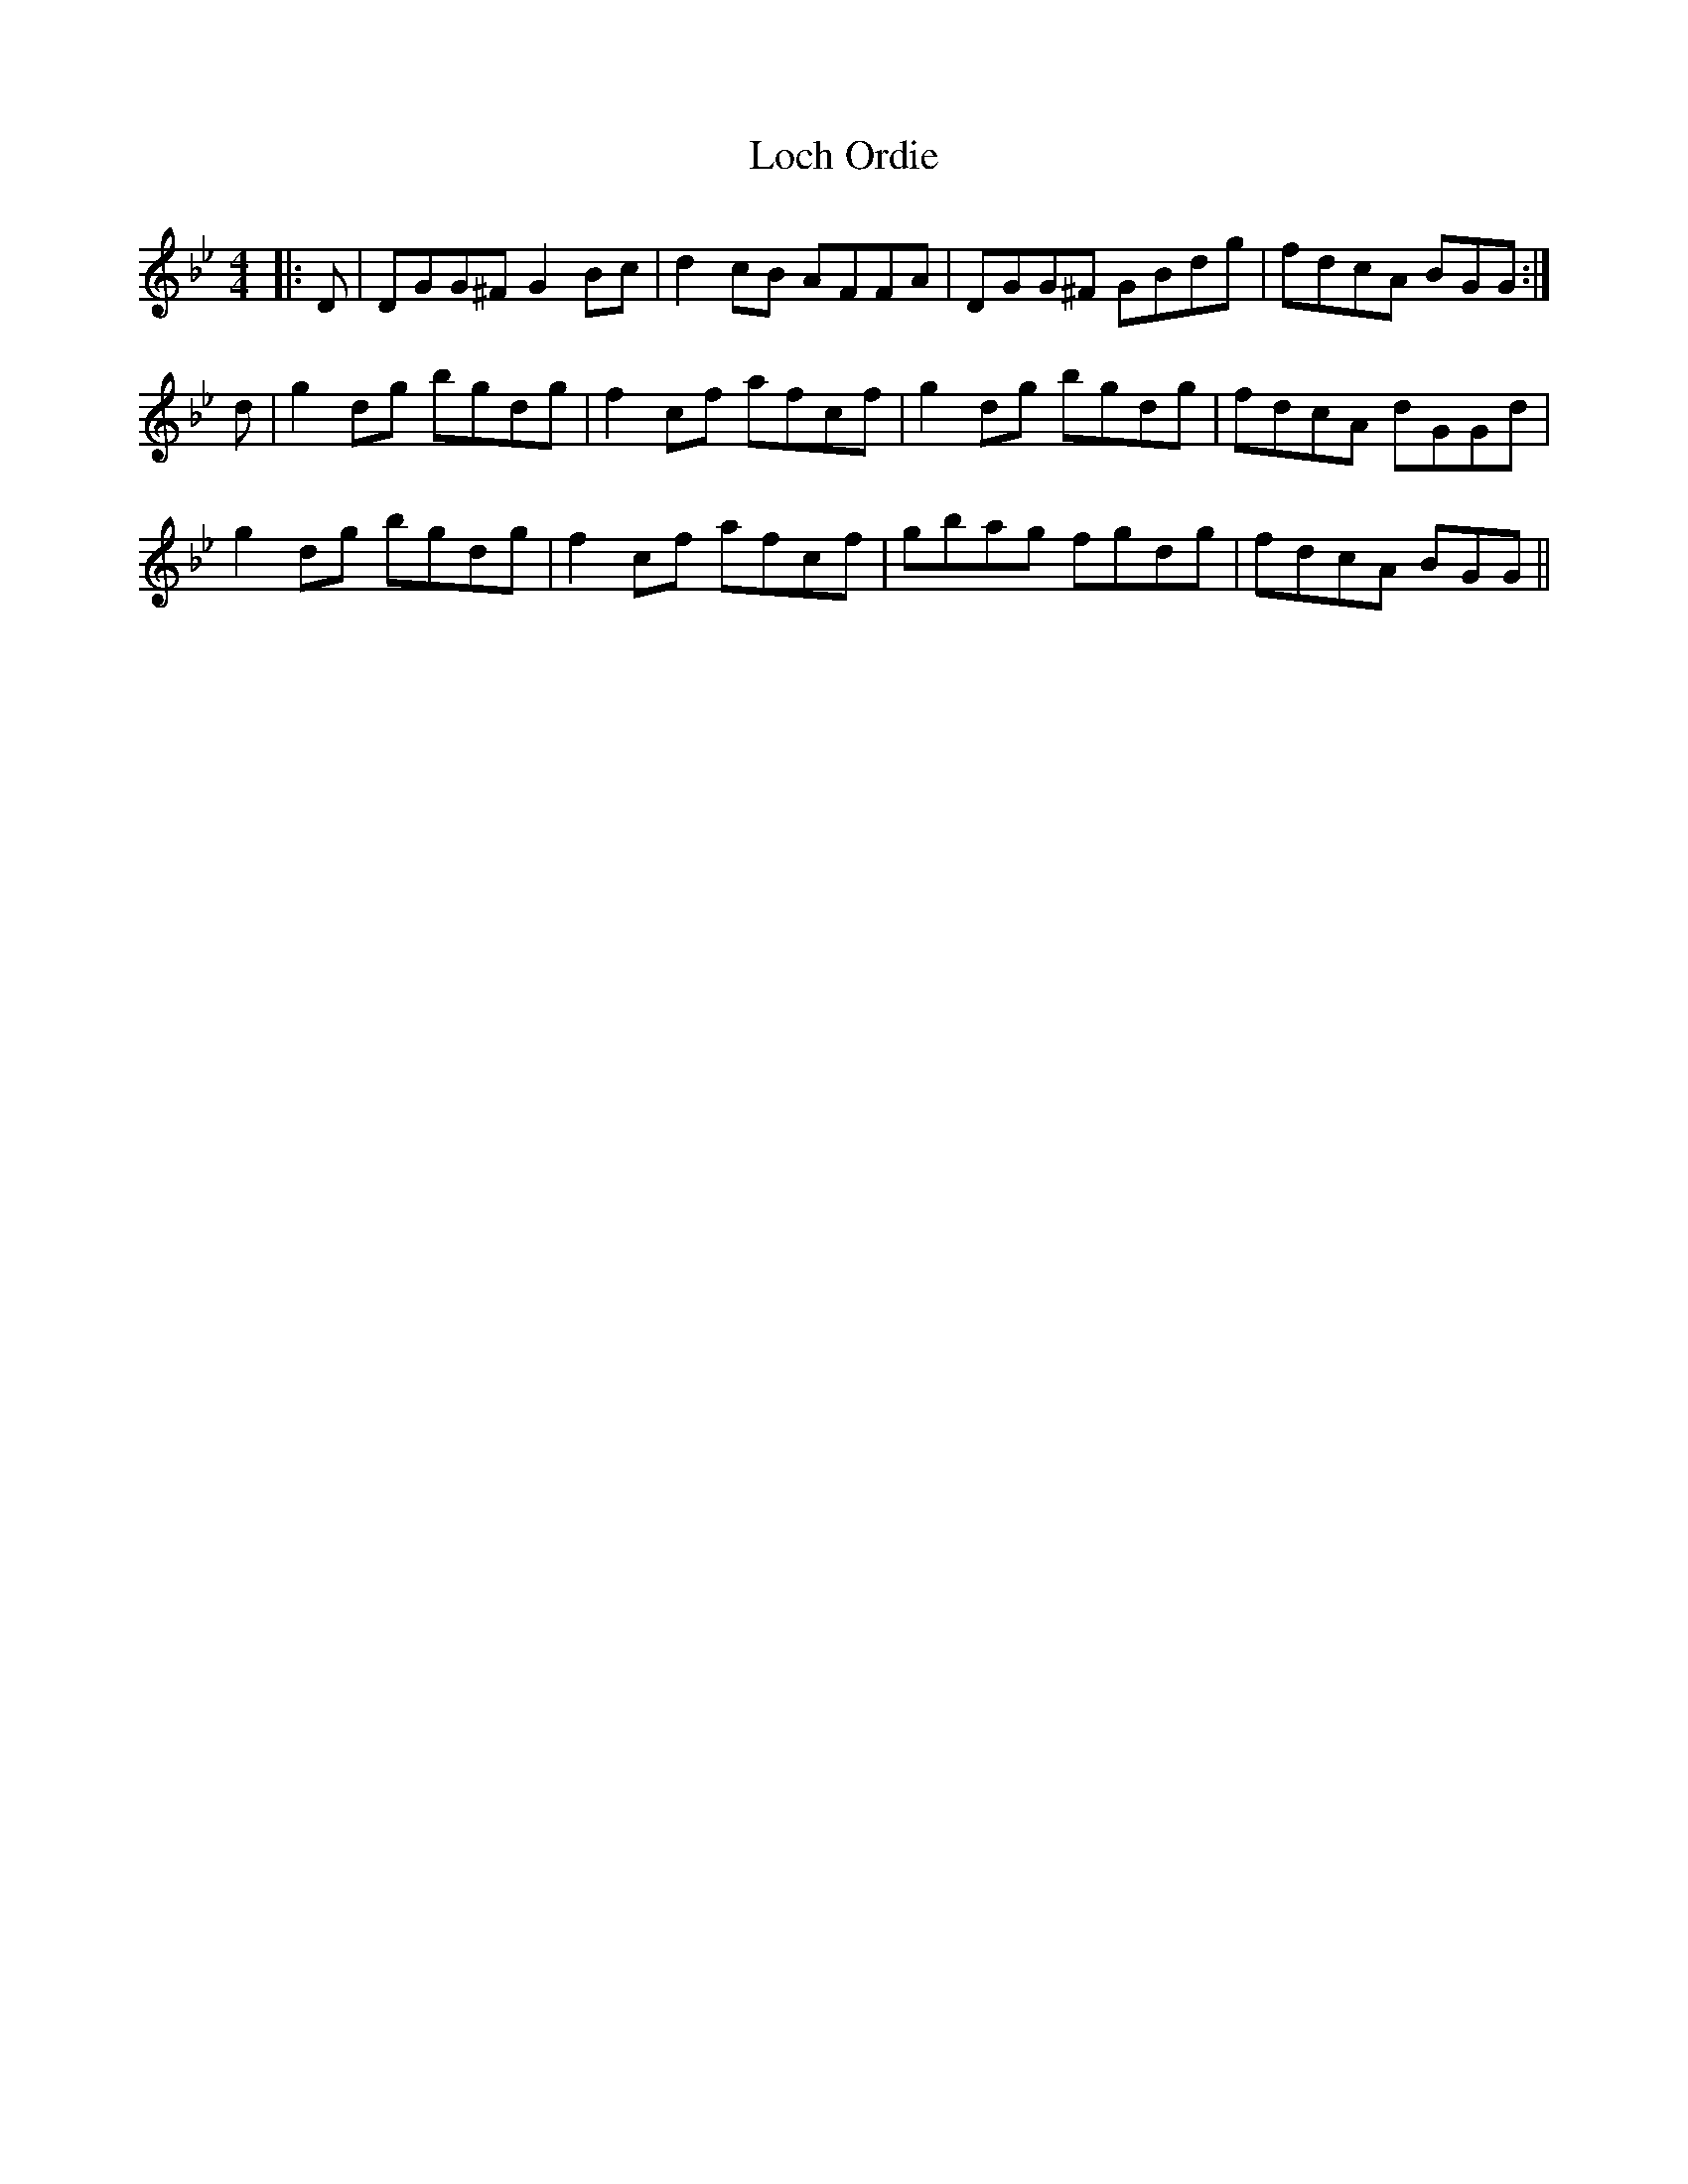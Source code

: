 X: 23920
T: Loch Ordie
R: reel
M: 4/4
K: Gminor
|:D|DGG^F G2 Bc|d2 cB AFFA|DGG^F GBdg|fdcA BGG:|
d|g2 dg bgdg|f2 cf afcf|g2 dg bgdg|fdcA dGGd|
g2 dg bgdg|f2 cf afcf|gbag fgdg|fdcA BGG||

